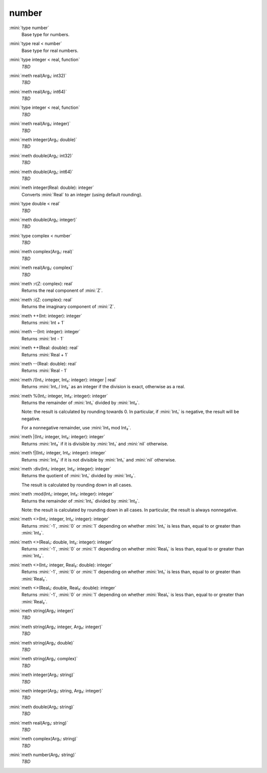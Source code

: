 number
======

:mini:`type number`
   Base type for numbers.


:mini:`type real < number`
   Base type for real numbers.


:mini:`type integer < real, function`
   *TBD*

:mini:`meth real(Arg₁: int32)`
   *TBD*

:mini:`meth real(Arg₁: int64)`
   *TBD*

:mini:`type integer < real, function`
   *TBD*

:mini:`meth real(Arg₁: integer)`
   *TBD*

:mini:`meth integer(Arg₁: double)`
   *TBD*

:mini:`meth double(Arg₁: int32)`
   *TBD*

:mini:`meth double(Arg₁: int64)`
   *TBD*

:mini:`meth integer(Real: double): integer`
   Converts :mini:`Real` to an integer (using default rounding).


:mini:`type double < real`
   *TBD*

:mini:`meth double(Arg₁: integer)`
   *TBD*

:mini:`type complex < number`
   *TBD*

:mini:`meth complex(Arg₁: real)`
   *TBD*

:mini:`meth real(Arg₁: complex)`
   *TBD*

:mini:`meth :r(Z: complex): real`
   Returns the real component of :mini:`Z`.


:mini:`meth :i(Z: complex): real`
   Returns the imaginary component of :mini:`Z`.


:mini:`meth ++(Int: integer): integer`
   Returns :mini:`Int + 1`


:mini:`meth --(Int: integer): integer`
   Returns :mini:`Int - 1`


:mini:`meth ++(Real: double): real`
   Returns :mini:`Real + 1`


:mini:`meth --(Real: double): real`
   Returns :mini:`Real - 1`


:mini:`meth /(Int₁: integer, Int₂: integer): integer | real`
   Returns :mini:`Int₁ / Int₂` as an integer if the division is exact, otherwise as a real.


:mini:`meth %(Int₁: integer, Int₂: integer): integer`
   Returns the remainder of :mini:`Int₁` divided by :mini:`Int₂`.

   Note: the result is calculated by rounding towards 0. In particular, if :mini:`Int₁` is negative, the result will be negative.

   For a nonnegative remainder, use :mini:`Int₁ mod Int₂`.


:mini:`meth |(Int₁: integer, Int₂: integer): integer`
   Returns :mini:`Int₂` if it is divisible by :mini:`Int₁` and :mini:`nil` otherwise.


:mini:`meth !|(Int₁: integer, Int₂: integer): integer`
   Returns :mini:`Int₂` if it is not divisible by :mini:`Int₁` and :mini:`nil` otherwise.


:mini:`meth :div(Int₁: integer, Int₂: integer): integer`
   Returns the quotient of :mini:`Int₁` divided by :mini:`Int₂`.

   The result is calculated by rounding down in all cases.


:mini:`meth :mod(Int₁: integer, Int₂: integer): integer`
   Returns the remainder of :mini:`Int₁` divided by :mini:`Int₂`.

   Note: the result is calculated by rounding down in all cases. In particular, the result is always nonnegative.


:mini:`meth <>(Int₁: integer, Int₂: integer): integer`
   Returns :mini:`-1`, :mini:`0` or :mini:`1` depending on whether :mini:`Int₁` is less than, equal to or greater than :mini:`Int₂`.


:mini:`meth <>(Real₁: double, Int₂: integer): integer`
   Returns :mini:`-1`, :mini:`0` or :mini:`1` depending on whether :mini:`Real₁` is less than, equal to or greater than :mini:`Int₂`.


:mini:`meth <>(Int₁: integer, Real₂: double): integer`
   Returns :mini:`-1`, :mini:`0` or :mini:`1` depending on whether :mini:`Int₁` is less than, equal to or greater than :mini:`Real₂`.


:mini:`meth <>(Real₁: double, Real₂: double): integer`
   Returns :mini:`-1`, :mini:`0` or :mini:`1` depending on whether :mini:`Real₁` is less than, equal to or greater than :mini:`Real₂`.


:mini:`meth string(Arg₁: integer)`
   *TBD*

:mini:`meth string(Arg₁: integer, Arg₂: integer)`
   *TBD*

:mini:`meth string(Arg₁: double)`
   *TBD*

:mini:`meth string(Arg₁: complex)`
   *TBD*

:mini:`meth integer(Arg₁: string)`
   *TBD*

:mini:`meth integer(Arg₁: string, Arg₂: integer)`
   *TBD*

:mini:`meth double(Arg₁: string)`
   *TBD*

:mini:`meth real(Arg₁: string)`
   *TBD*

:mini:`meth complex(Arg₁: string)`
   *TBD*

:mini:`meth number(Arg₁: string)`
   *TBD*


